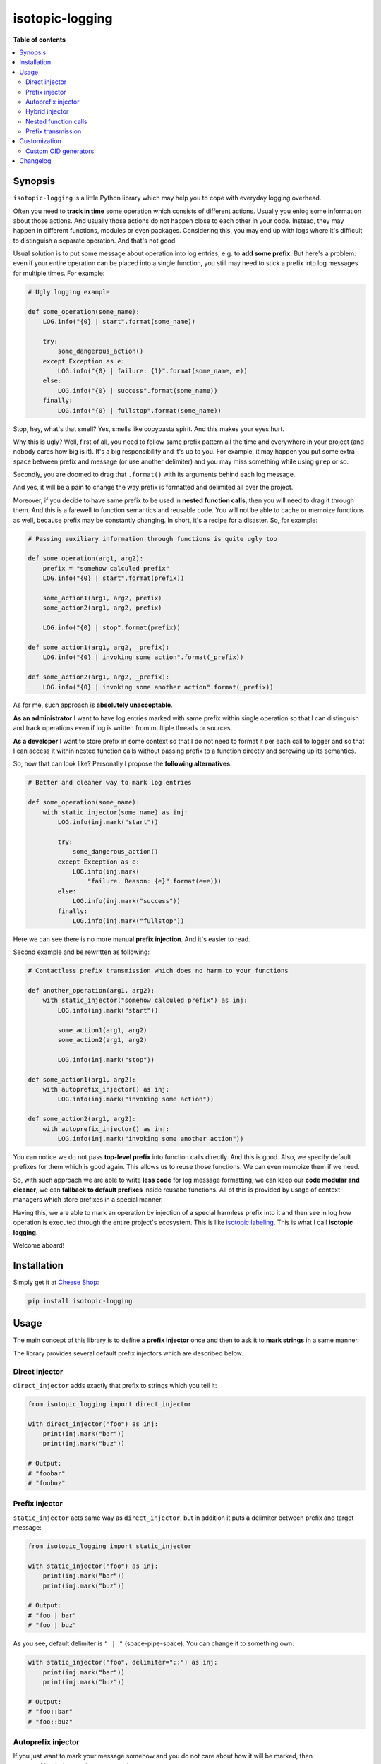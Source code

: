 isotopic-logging
================

|pypi_package| |pypi_downloads| |python_versions| |license|

|unix_build| |windows_build| |coverage_status|

|code_issues| |codeclimate| |codacy| |quality| |health| |requirements|


**Table of contents**

.. contents::
    :local:
    :depth: 2
    :backlinks: none


Synopsis
--------

``isotopic-logging`` is a little Python library which may help you to cope with
everyday logging overhead.

Often you need to **track in time** some operation which consists of different
actions. Usually you enlog some information about those actions. And usually
those actions do not happen close to each other in your code. Instead, they may
happen in different functions, modules or even packages. Considering this, you
may end up with logs where it's difficult to distinguish a separate operation.
And that's not good.

Usual solution is to put some message about operation into log entries, e.g. to
**add some prefix**. But here's a problem: even if your entire operation can be
placed into a single function, you still may need to stick a prefix into log
messages for multiple times. For example:

.. code-block:: python

    # Ugly logging example

    def some_operation(some_name):
        LOG.info("{0} | start".format(some_name))

        try:
            some_dangerous_action()
        except Exception as e:
            LOG.info("{0} | failure: {1}".format(some_name, e))
        else:
            LOG.info("{0} | success".format(some_name))
        finally:
            LOG.info("{0} | fullstop".format(some_name))

Stop, hey, what's that smell? Yes, smells like copypasta spirit. And this
makes your eyes hurt.

Why this is ugly? Well, first of all, you need to follow same prefix pattern
all the time and everywhere in your project (and nobody cares how big is it).
It's a big responsibility and it's up to you. For example, it may happen you
put some extra space between prefix and message (or use another delimiter) and
you may miss something while using ``grep`` or so.

Secondly, you are doomed to drag that ``.format()`` with its arguments behind
each log message.

And yes, it will be a pain to change the way prefix is formatted and delimited
all over the project.

Moreover, if you decide to have same prefix to be used in
**nested function calls**, then you will need to drag it through them. And this
is a farewell to function semantics and reusable code. You will not be able to
cache or memoize functions as well, because prefix may be constantly changing.
In short, it's a recipe for a disaster. So, for example:

.. code-block:: python

    # Passing auxiliary information through functions is quite ugly too

    def some_operation(arg1, arg2):
        prefix = "somehow calculed prefix"
        LOG.info("{0} | start".format(prefix))

        some_action1(arg1, arg2, prefix)
        some_action2(arg1, arg2, prefix)

        LOG.info("{0} | stop".format(prefix))

    def some_action1(arg1, arg2, _prefix):
        LOG.info("{0} | invoking some action".format(_prefix))

    def some_action2(arg1, arg2, _prefix):
        LOG.info("{0} | invoking some another action".format(_prefix))

As for me, such approach is **absolutely unacceptable**.

**As an administrator** I want to have log entries marked with same prefix
within single operation so that I can distinguish and track operations even if
log is written from multiple threads or sources.

**As a developer** I want to store prefix in some context so that I do not need
to format it per each call to logger and so that I can access it within nested
function calls without passing prefix to a function directly and screwing up
its semantics.

So, how that can look like? Personally I propose the
**following alternatives**:

.. code-block:: python

    # Better and cleaner way to mark log entries

    def some_operation(some_name):
        with static_injector(some_name) as inj:
            LOG.info(inj.mark("start"))

            try:
                some_dangerous_action()
            except Exception as e:
                LOG.info(inj.mark(
                    "failure. Reason: {e}".format(e=e)))
            else:
                LOG.info(inj.mark("success"))
            finally:
                LOG.info(inj.mark("fullstop"))


Here we can see there is no more manual **prefix injection**. And it's easier
to read.

Second example and be rewritten as following:

.. code-block:: python

    # Contactless prefix transmission which does no harm to your functions

    def another_operation(arg1, arg2):
        with static_injector("somehow calculed prefix") as inj:
            LOG.info(inj.mark("start"))

            some_action1(arg1, arg2)
            some_action2(arg1, arg2)

            LOG.info(inj.mark("stop"))

    def some_action1(arg1, arg2):
        with autoprefix_injector() as inj:
            LOG.info(inj.mark("invoking some action"))

    def some_action2(arg1, arg2):
        with autoprefix_injector() as inj:
            LOG.info(inj.mark("invoking some another action"))


You can notice we do not pass **top-level prefix** into function calls
directly. And this is good. Also, we specify default prefixes for them which is
good again. This allows us to reuse those functions. We can even memoize them
if we need.

So, with such approach we are able to write **less code** for log message
formatting, we can keep our **code modular and cleaner**, we can
**fallback to default prefixes** inside reusabe functions. All of this is
provided by usage of context managers which store prefixes in a special manner.

Having this, we are able to mark an operation by injection of a special
harmless prefix into it and then see in log how operation is executed through
the entire project's ecosystem. This is like `isotopic labeling`_. This is what
I call **isotopic logging**.

Welcome aboard!


Installation
------------

Simply get it at `Cheese Shop`_:

.. code-block:: bash

    pip install isotopic-logging


Usage
-----

The main concept of this library is to define a **prefix injector** once and
then to ask it to **mark strings** in a same manner.

The library provides several default prefix injectors which are described
below.


Direct injector
~~~~~~~~~~~~~~~

``direct_injector`` adds exactly that prefix to strings which you tell it:

.. code-block:: python

    from isotopic_logging import direct_injector

    with direct_injector("foo") as inj:
        print(inj.mark("bar"))
        print(inj.mark("buz"))

    # Output:
    # "foobar"
    # "foobuz"


Prefix injector
~~~~~~~~~~~~~~~

``static_injector`` acts same way as ``direct_injector``, but in addition
it puts a delimiter between prefix and target message:

.. code-block:: python

    from isotopic_logging import static_injector

    with static_injector("foo") as inj:
        print(inj.mark("bar"))
        print(inj.mark("buz"))

    # Output:
    # "foo | bar"
    # "foo | buz"

As you see, default delimiter is ``" | "`` (space-pipe-space). You can change
it to something own:

.. code-block:: python

    with static_injector("foo", delimiter="::") as inj:
        print(inj.mark("bar"))
        print(inj.mark("buz"))

    # Output:
    # "foo::bar"
    # "foo::buz"


Autoprefix injector
~~~~~~~~~~~~~~~~~~~

If you just want to mark your message somehow and you do not care about how it
will be marked, then ``autoprefix_injector`` is at your service:

.. code-block:: python

    from isotopic_logging import autoprefix_injector

    with autoprefix_injector() as inj:
        print(inj.mark("foo"))
        print(inj.mark("bar"))

    with autoprefix_injector() as inj:
        print(inj.mark("buz"))

    # Output:
    # "E340F3 | foo:
    # "E340F3 | bar:
    # "172077 | buz:

Here we see that ``autoprefix_injector`` acts like ``static_injector``, but
instead of predefined prefix it uses something else. This something else is
called **operation ID** or ``OID``.

You can use your own ``OID`` generator by passing it via ``oid_generator``
argument (see section ``Customization`` -> ``Custom OID generators``).

And, of course, you can set your own ``delimiter`` also.


Hybrid injector
~~~~~~~~~~~~~~~

If you need to have some static prefix, but you want to make it a bit different
per each operation, then you may use ``hybrid_injector``. It acts like
``autoprefix_injector`` but allows you to have some static part as in case of
simple ``static_injector``:

.. code-block:: python

    from isotopic_logging import hybrid_injector

    with hybrid_injector("foo") as inj:
        print(inj.mark("bar"))
        print(inj.mark("buz"))

    with hybrid_injector("foo") as inj:
        print(inj.mark("qux"))

    # Output:
    # "EC9C6B | foo | bar"
    # "EC9C6B | foo | buz"
    # "59A8D6 | foo | qux"


``hybrid_injector`` can have custom ``oid_generator`` and custom ``delimiter``
as for previous injectors.


Nested function calls
~~~~~~~~~~~~~~~~~~~~~

This is the sugar part of the library. Imagine, you need to execute a single
operation passing through loosely-coupled or quite different pieces of code
(functions, objects, modules, etc). Well, this can be easy enough.

Say, you have some independent functions which log what they do:

.. code-block:: python

    def add(a, b):
        with autoprefix_injector() as inj:
            print(inj.mark(
                "adding {a} to {b}"
                .format(a=a, b=b)))

            result = a + b

            print(inj.mark(
                "resulting into {0}".format(result)))

            return result

    def multiply(a, b):
        with autoprefix_injector() as inj:
            print(inj.mark(
                "making production of {a} and {b}"
                .format(a=a, b=b)))

            result = a * b

            print(inj.mark(
                "resulting into {0}".format(result)))

            return result

You will get different prefixes if you run them separately:

.. code-block:: python

    add(1, 2)
    # Output:
    # "2C091F | adding 1 to 2"
    # "2C091F | resulting into 3"
    # 3

    multiply(1, 2)
    # Output:
    # "A15D88 | making production of 1 and 2"
    # "A15D88 | resulting into 2"
    # 2

And now let's define some funtion which aggregates both of that operations:

.. code-block:: python

    def add_and_multiply(a, b):
        with autoprefix_injector() as inj:
            print(inj.mark(
                "adding and multiplying {a} with {b}..."
                .format(a=a, b=b)))

            result = (add(a, b), multiply(a, b))

            print(inj.mark(
                "end result is {0}".format(result)))

            return result

If we call it, we'll see that all prefixes are inherited from top-level
function call:

.. code-block:: python

    add_and_multiply(1, 2)

    # Output:
    # "1543A0 | adding and multiplying 1 with 2..."
    # "1543A0 | adding 1 to 2"
    # "1543A0 | resulting into 3"
    # "1543A0 | making production of 1 and 2"
    # "1543A0 | resulting into 2"
    # "1543A0 | end result is (3, 2)"
    # (3, 2)

Yay! There's no mess with passing prefixes inside other functions!

This works not only with ``autoprefix_injector``: any type of prefix injectors
will work pretty fine.


Prefix transmission
~~~~~~~~~~~~~~~~~~~

Sometimes you may need to track some operation executed inside different
processes. For examaple, you handle some HTTP request and then start some
background job (say, via ``Celery``). In this case, you will need to pass
your prefix to another process.

Every injector has a ``prefix`` attribute, e.g.:

.. code-block:: python

    with autoprefix_injector() as inj:
        print(inj.prefix)

    # Output:
    # "08C22E | "

So, you are able to throw the prefix to a right place. How can you pick it up?
Well, this is the main purpose that ``direct_injector`` was created for. Let's
imitate prefix transmission:

.. code-block:: python

    from celery import shared_task
    from mock import Mock


    def add_view(request):
        with autoprefix_injector() as inj:
            username = request.user.username
            x, y = request.data['x'], request.data['y']

            LOG.info(inj.mark(
                "user '{username}' visits add_view() with x={x} and y={y} as "
                "arguments"
                .format(username=username, x=x, y=y)))

            add.async_apply((x, y, inj.prefix))


    @shared_task
    def add(x, y, _operation_prefix):
        with direct_injector(_operation_prefix) as inj:
            result =  x + y
            LOG.info(inj.mark(
                "{x} + {y} = {result}"
                .format(x=x, y=y, result=result)))
            return result


    request = Mock(
        user=Mock(username="abuser"),
        data=dict(x=1, y=2),
    )
    add_view(request)

    # Log output:
    # "C71F3F | user 'abuser' visits add_view() with x=1 and y=2 as arguments"
    # "C71F3F | 1 + 2 = 3"


Customization
-------------

Custom OID generators
~~~~~~~~~~~~~~~~~~~~~

By default ``OID`` is created by ``default_oid_generator``:

.. code-block:: python

    from isotopic_logging.generators import default_oid_generator

    for x in range(5):
        print(next(default_oid_generator))

    # Output:
    # "9592BC"
    # "58B974"
    # "9E403B"
    # "C180B2"
    # "C9FE44"

Default generator is an instance of ``isotopic_logging.generators.generate_uuid_based_oid``
with default `OID_LENGTH`_.

So, you can change the length of autogenerated prefix:

.. code-block:: python

    from isotopic_logging import autoprefix_injector
    from isotopic_logging.generators import generate_uuid_based_oid

    generator = generate_uuid_based_oid(12)

    with autoprefix_injector(oid_generator=generator) as inj:
        print(inj.mark("bar"))
        print(inj.mark("buz"))

    # Output:
    # "B2092A6EE743 | bar"
    # "B2092A6EE743 | buz"


Of course, you can define your own generator:

.. code-block:: python

    OID_LENGTH = 5
    OID_FORMAT = "{{0:>0{length}}}".format(length=OID_LENGTH)
    OID_MAX_VALUE = (10 ** OID_LENGTH) - 1

    def generate_oid():
        i = 0
        while True:
            yield OID_FORMAT.format(i)
            i = 0 if i == OID_MAX_VALUE else i + 1

    generator = generate_oid()

    with autoprefix_injector(oid_generator=generator) as inj:
        print(inj.mark("foo"))
        print(inj.mark("bar"))

    with autoprefix_injector(oid_generator=generator) as inj:
        print(inj.mark("buz"))

    # Output:
    # "00000 | foo"
    # "00000 | bar"
    # "00001 | buz"


If you do not want to bother yourself with passing generators each time, you
can use the power of partials:

.. code-block:: python

    from functools import partial

    custom_injector = partial(autoprefix_injector, oid_generator=generate_oid())

    with custom_injector() as inj:
        print(inj.mark("foo"))
        print(inj.mark("bar"))

    with custom_injector() as inj:
        print(inj.mark("buz"))

    # Output:
    # "00000 | foo"
    # "00000 | bar"
    # "00001 | buz"


Changelog
---------

* `2.0.0`_ (*pending*)

  * Feature: support nested prefixes (`issue #1`_).
  * Feature: simple and clean way to inject prefixes into calls to existing
    loggers (`issue #4`_).
  * Feature: ability to get context execution time (`issue #3`_).
  * Optimization: instances of injectors will be created only if new scope is
    defined (`issue #5`_).
  * Improvement: ensure prefix and target message are converted to strings
    during concatenation.
  * Renaming:

    - ``prefix_injector`` to ``static_injector``;
    - ``autoprefix_injector`` to ``auto_injector``;

    *Old names are preserved and still can be used*.
  * Reduction: remove optional ``container`` parameter from everywhere.

* `1.0.1`_ (Jul 30, 2015)

  * Fix: threading support for ``default_oid_generator`` which is used by
    default by ``autoprefix_injector`` and ``hybrid_injector`` (`issue #2`_).

* `1.0.0`_ (May 3, 2015)

  Initial version


.. |pypi_package| image:: http://img.shields.io/pypi/v/isotopic-logging.svg?style=flat
   :target: http://badge.fury.io/py/isotopic-logging/
   :alt: Latest PyPI package

.. |pypi_downloads| image:: http://img.shields.io/pypi/dm/isotopic-logging.svg?style=flat
   :target: https://crate.io/packages/isotopic-logging/
   :alt: Downloands of latest PyPI package

.. |python_versions| image:: https://img.shields.io/badge/Python-2.7,3.4-brightgreen.svg?style=flat
   :alt: Supported versions of Python

.. |license| image:: https://img.shields.io/badge/license-LGPLv3-blue.svg?style=flat
   :target: https://github.com/oblalex/isotopic-logging/blob/master/LICENSE

.. |unix_build| image:: http://img.shields.io/travis/oblalex/isotopic-logging.svg?style=flat&branch=master
   :target: https://travis-ci.org/oblalex/isotopic-logging
   :alt: Build status of the master branch on Unix

.. |windows_build| image:: https://ci.appveyor.com/api/projects/status/hopk502wokd0qdyb/branch/master?svg=true
   :target: https://ci.appveyor.com/project/oblalex/isotopic-logging
   :alt: Build status of the master branch on Windows

.. |coverage_status| image:: http://codecov.io/github/oblalex/isotopic-logging/coverage.svg?branch=master
   :target: http://codecov.io/github/oblalex/isotopic-logging?branch=master
   :alt: Test coverage

.. |code_issues| image:: https://www.quantifiedcode.com/api/v1/project/c5eb11f66c184f679d30b3e1b883ae6c/badge.svg
   :target: https://www.quantifiedcode.com/app/project/c5eb11f66c184f679d30b3e1b883ae6c
   :alt: Code issues

.. |codeclimate| image:: https://codeclimate.com/github/oblalex/isotopic-logging/badges/gpa.svg
   :target: https://codeclimate.com/github/oblalex/isotopic-logging
   :alt: Code Climate

.. |codacy| image:: https://api.codacy.com/project/badge/grade/802f334a292f45b2898d8777ad46b611
   :target: https://www.codacy.com/app/oblalex/isotopic-logging
   :alt: Codacy Code Review

.. |quality| image:: https://scrutinizer-ci.com/g/oblalex/isotopic-logging/badges/quality-score.png?b=master&style=flat
   :target: https://scrutinizer-ci.com/g/oblalex/isotopic-logging/?branch=master
   :alt: Scrutinizer Code Quality

.. |health| image:: https://landscape.io/github/oblalex/isotopic-logging/master/landscape.svg?style=flat
   :target: https://landscape.io/github/oblalex/isotopic-logging/master
   :alt: Code Health

.. |requirements| image:: https://requires.io/github/oblalex/isotopic-logging/requirements.svg?branch=master
   :target: https://requires.io/github/oblalex/isotopic-logging/requirements/?branch=master
   :alt: Requirements Status


.. _Cheese Shop: https://pypi.python.org/pypi/isotopic-logging
.. _Isotopic labeling: http://en.wikipedia.org/wiki/Isotopic_labeling

.. _OID_LENGTH: https://github.com/oblalex/isotopic-logging/blob/master/isotopic_logging/defaults.py#L3

.. _issue #1: https://github.com/oblalex/isotopic-logging/issues/1
.. _issue #2: https://github.com/oblalex/isotopic-logging/issues/2
.. _issue #3: https://github.com/oblalex/isotopic-logging/issues/3
.. _issue #4: https://github.com/oblalex/isotopic-logging/issues/4
.. _issue #5: https://github.com/oblalex/isotopic-logging/issues/5

.. _2.0.0: https://github.com/oblalex/isotopic-logging/compare/v1.0.1...v2.0.0
.. _1.0.1: https://github.com/oblalex/isotopic-logging/compare/v1.0.0...v1.0.1
.. _1.0.0: https://github.com/oblalex/isotopic-logging/releases/tag/v1.0.0

